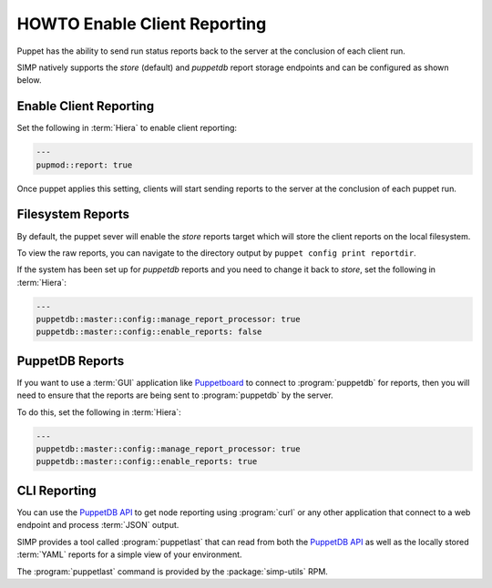 .. _ht-enable-client-reporting:

HOWTO Enable Client Reporting
=============================

Puppet has the ability to send run status reports back to the server at the
conclusion of each client run.

SIMP natively supports the `store` (default) and `puppetdb` report storage
endpoints and can be configured as shown below.

Enable Client Reporting
-----------------------

Set the following in :term:`Hiera` to enable client reporting:

.. code-block:: yaml

   ---
   pupmod::report: true

Once puppet applies this setting, clients will start sending reports to the
server at the conclusion of each puppet run.

Filesystem Reports
------------------

By default, the puppet sever will enable the `store` reports target which will
store the client reports on the local filesystem.

To view the raw reports, you can navigate to the directory output by
``puppet config print reportdir``.

If the system has been set up for `puppetdb` reports and you need to change it
back to `store`, set the following in :term:`Hiera`:

.. code-block:: yaml

   ---
   puppetdb::master::config::manage_report_processor: true
   puppetdb::master::config::enable_reports: false

PuppetDB Reports
----------------

If you want to use a :term:`GUI` application like `Puppetboard`_ to connect to
:program:`puppetdb` for reports, then you will need to ensure that the reports
are being sent to :program:`puppetdb` by the server.

To do this, set the following in :term:`Hiera`:

.. code-block:: yaml

   ---
   puppetdb::master::config::manage_report_processor: true
   puppetdb::master::config::enable_reports: true

CLI Reporting
-------------

You can use the `PuppetDB API`_ to get node reporting using :program:`curl` or
any other application that connect to a web endpoint and process :term:`JSON`
output.

SIMP provides a tool called :program:`puppetlast` that can read from both the
`PuppetDB API`_ as well as the locally stored :term:`YAML` reports for a simple
view of your environment.

The :program:`puppetlast` command is provided by the :package:`simp-utils` RPM.

.. _Puppetboard: https://github.com/voxpupuli/puppetboard
.. _PuppetDB API: https://puppet.com/docs/puppetdb/latest/api/index.html
